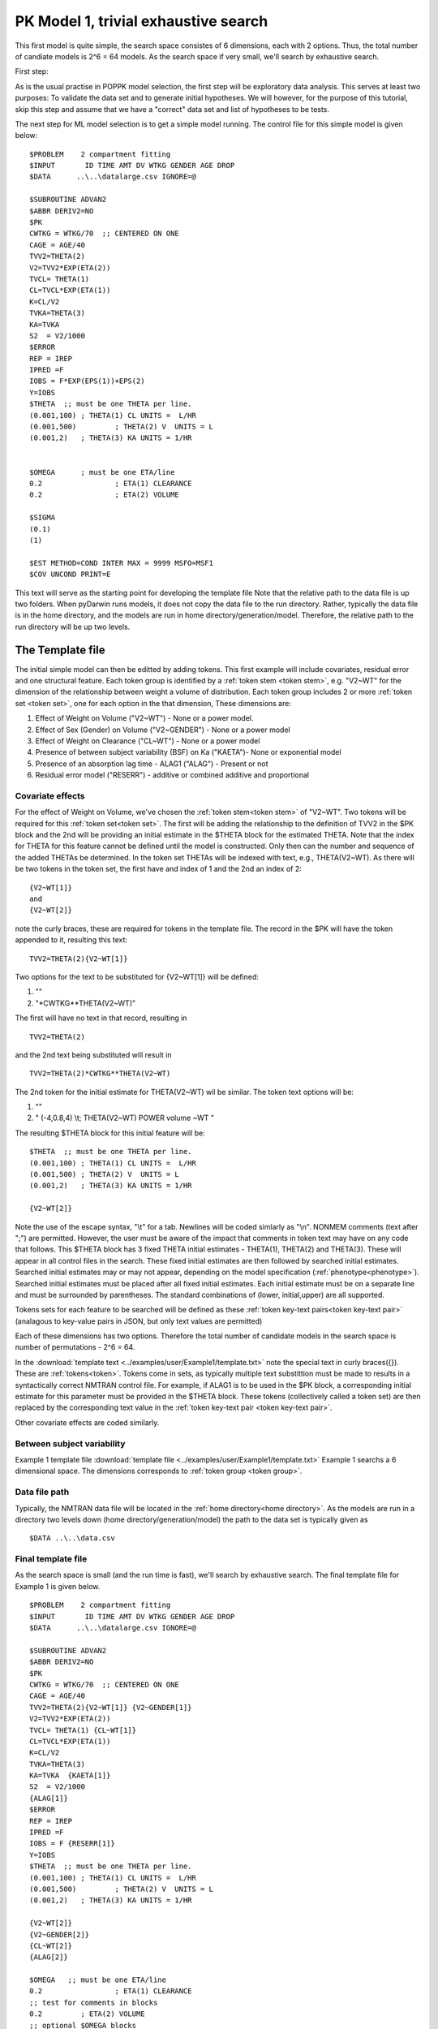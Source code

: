 

.. _startpk1:

PK Model 1, trivial exhaustive search
======================================

This first model is quite simple, the search space consistes of 6 dimensions, each with 2 options. Thus, the total number of candiate models is 
2^6 = 64 models. As the search space if very small, we'll search by exhaustive search. 

First step:

As is the usual practise in POPPK model selection, the first step will be exploratory data analysis. This serves at least two purposes: To validate the data set 
and to generate initial hypotheses. We will however, for the purpose of this tutorial, skip this step and assume that we have a "correct" data set and list of 
hypotheses to be tests. 

The next step for ML model selection is to get a simple model running. The control file for this simple model is given below:

::

    $PROBLEM    2 compartment fitting
    $INPUT       ID TIME AMT DV WTKG GENDER AGE DROP
    $DATA      ..\..\datalarge.csv IGNORE=@
            
    $SUBROUTINE ADVAN2
    $ABBR DERIV2=NO
    $PK      
    CWTKG = WTKG/70  ;; CENTERED ON ONE 
    CAGE = AGE/40 
    TVV2=THETA(2) 
    V2=TVV2*EXP(ETA(2)) 
    TVCL= THETA(1)  
    CL=TVCL*EXP(ETA(1)) 
    K=CL/V2  
    TVKA=THETA(3) 
    KA=TVKA   
    S2 	= V2/1000  
    $ERROR     
    REP = IREP      
    IPRED =F  
    IOBS = F*EXP(EPS(1))+EPS(2)
    Y=IOBS
    $THETA  ;; must be one THETA per line.
    (0.001,100)	; THETA(1) CL UNITS =  L/HR
    (0.001,500) 	; THETA(2) V  UNITS = L
    (0.001,2) 	; THETA(3) KA UNITS = 1/HR  
    
    
    $OMEGA   	; must be one ETA/line
    0.2  		; ETA(1) CLEARANCE 
    0.2  		; ETA(2) VOLUME 
    
    $SIGMA   
    (0.1)
    (1)

    $EST METHOD=COND INTER MAX = 9999 MSFO=MSF1 
    $COV UNCOND PRINT=E
    


This text will serve as the starting point for developing the template file
Note that the relative path to the data file is up two folders. When pyDarwin runs models, it does not copy the data file to the run directory. Rather, 
typically the data file is in the home directory, and the models are run in home directory/generation/model. Therefore, the relative path to the run directory will 
be up two levels.

The Template file
~~~~~~~~~~~~~~~~~~~~~
The initial simple model can then be editted by adding tokens. This first example will include covariates, residual error and one structural feature. 
Each token group is identified by a :ref:`token stem <token stem>`, e.g. "V2~WT" for the dimension of the 
relationship between weight a volume of distribution. Each token group includes 
2 or more :ref:`token set <token set>`, one for each option in the that dimension, These dimensions are:

1. Effect of Weight on Volume ("V2~WT") - None or a power model.
2. Effect of Sex (Gender) on Volume ("V2~GENDER") - None or a power model
3. Effect of Weight on Clearance ("CL~WT") - None or a power model
4. Presence of between subject variability (BSF) on Ka ("KAETA")- None or exponential model
5. Presence of an absorption lag time - ALAG1 ("ALAG") - Present or not
6. Residual error model ("RESERR") - additive or combined additive and proportional

Covariate effects
------------------

For the effect of Weight on Volume, we've chosen the :ref:`token stem<token stem>` of "V2~WT". Two tokens will be required for this :ref:`token set<token set>`. The first will be 
adding the relationship to the definition of TVV2 in the $PK block and the 2nd will be providing an initial estimate in the $THETA block for the estimated 
THETA. Note that the index for THETA for this feature cannot be defined until the model is constructed. Only then can the number and sequence of the added THETAs be 
determined. In the token set THETAs will be indexed with text, e.g., THETA(V2~WT). As there will be two tokens in the token set, the first have and index of 1
and the 2nd an index of 2:

::

     {V2~WT[1]}
     and
     {V2~WT[2]} 
    

note the curly braces, these are required for tokens in the template file. The record in the $PK will have the token appended to it, resulting this text:


::

    TVV2=THETA(2){V2~WT[1]}
    
Two options for the text to be substituted for {V2~WT[1]} will 
be defined:

1. ""
2. "\*CWTKG**THETA(V2~WT)"

The first will have no text in that record, resulting in

::

    TVV2=THETA(2)


and the 2nd text being substituted will result in

::

    TVV2=THETA(2)*CWTKG**THETA(V2~WT)


The 2nd token for the initial estimate for THETA(V2~WT) wil be similar. The token text options will be:

1. ""
2. "  (-4,0.8,4) \\t; THETA(V2~WT) POWER volume ~WT "


The resulting $THETA block for this initial feature will be:

::

    $THETA  ;; must be one THETA per line.
    (0.001,100) ; THETA(1) CL UNITS =  L/HR
    (0.001,500) ; THETA(2) V  UNITS = L
    (0.001,2)   ; THETA(3) KA UNITS = 1/HR

    {V2~WT[2]}    

Note the use of the escape syntax, "\\t" for a tab. Newlines will be coded simlarly as "\\n". NONMEM comments (text after ";") are permitted. However, the 
user must be aware of the impact that comments in token text may have on any code that follows. This $THETA block has 3 fixed THETA initial estimates - THETA(1), 
THETA(2) and THETA(3). These will appear in all control files in the search. These fixed initial estimates are then followed by searched initial estimates. Searched 
initial estimates may or may not appear, depending on the model specification (:ref:`phenotype<phenotype>`). Searched initial estimates must be placed after all 
fixed initial estimates. Each initial estimate must be on a separate line and must be surrounded by parentheses. The standard combinations of (lower, initial,upper) 
are all supported. 

Tokens sets for each feature to be searched will be defined as these :ref:`token key-text pairs<token key-text pair>` (analagous to key-value pairs 
in JSON, but only text values are permitted)

Each of these dimensions has two options. Therefore the total number of candidate models 
in the search space is number of permutations - 2^6 = 64. 

In the :download:`template text <../examples/user/Example1/template.txt>` note the 
special text in curly braces({}). These are :ref:`tokens<token>`. Tokens come in sets, as typically 
multiple text substittion must be made to results in a syntactically correct NMTRAN control file. For 
example, if ALAG1 is to be used in the $PK block, a corresponding initial estimate for 
this parameter must be provided in the $THETA block. These tokens (collectively called a token set) 
are then replaced by the corresponding text value in the :ref:`token key-text pair <token key-text pair>`. 


Other covariate effects are coded similarly. 


Between subject variability
-----------------------------



Example 1 template file :download:`template file <../examples/user/Example1/template.txt>`
Example 1 searchs a 6 dimensional space. The dimensions corresponds to :ref:`token group <token group>`. 

Data file path
--------------
Typically, the NMTRAN data file will be located in the :ref:`home directory<home directory>`. As the models are run in a directory two levels down 
(home directory/generation/model) the path to the data set is typically given as 

::

    $DATA ..\..\data.csv


Final template file
--------------------
As the search space is small (and the run time is fast), we'll search by exhaustive search.
The final template file for Example 1 is given below.

::

    $PROBLEM    2 compartment fitting
    $INPUT       ID TIME AMT DV WTKG GENDER AGE DROP
    $DATA      ..\..\datalarge.csv IGNORE=@
            
    $SUBROUTINE ADVAN2
    $ABBR DERIV2=NO
    $PK      
    CWTKG = WTKG/70  ;; CENTERED ON ONE 
    CAGE = AGE/40 
    TVV2=THETA(2){V2~WT[1]} {V2~GENDER[1]}
    V2=TVV2*EXP(ETA(2)) 
    TVCL= THETA(1) {CL~WT[1]}  
    CL=TVCL*EXP(ETA(1)) 
    K=CL/V2  
    TVKA=THETA(3) 
    KA=TVKA  {KAETA[1]}  
    S2 	= V2/1000 
    {ALAG[1]}
    $ERROR     
    REP = IREP      
    IPRED =F  
    IOBS = F {RESERR[1]}
    Y=IOBS
    $THETA  ;; must be one THETA per line.
    (0.001,100)	; THETA(1) CL UNITS =  L/HR
    (0.001,500) 	; THETA(2) V  UNITS = L
    (0.001,2) 	; THETA(3) KA UNITS = 1/HR  
    
    {V2~WT[2]}    
    {V2~GENDER[2]}     
    {CL~WT[2]}  
    {ALAG[2]}
    
    $OMEGA   ;; must be one ETA/line
    0.2  		; ETA(1) CLEARANCE
    ;; test for comments in blocks
    0.2  	; ETA(2) VOLUME
    ;; optional $OMEGA blocks
    {KAETA[2]}   
    
    $SIGMA   

    {RESERR[2]} 
    $EST METHOD=COND INTER MAX = 9999 MSFO=MSF1 
    $COV UNCOND PRINT=E
    

The Tokens file
~~~~~~~~~~~~~~~~

Example 1 tokens file :download:`json tokens file <../examples/user/Example1/tokens.json>`

The :ref:`tokens file <tokens file>` provide the :ref:`token key-text pairs<token key-text pair>` that 
are substitued into the template file. This is a `JSON <https://www.json.org/json-en.html>`_ file format. 
Unfortunately, comments are not  permitted in JSON files and so this file without annotation. Requirements are that 
each :ref:`token set <token set>` within a :ref:`token group <token group>` must have the same number of :ref:`tokens <token>` 
and new lines must be coded using the escape syntax ("\\n"), not just a new line in the file (which will be ignored). One level of 
nest tokens (tokens within tokens is permitted. This can be useful, when for example one might want to search for covariates 
on an search parameter, as in searching for an effect of FED vs FASTED state on ALAG1, when ALAG1 is also searched (see
:ref:`PK example 3 <startpk3>`). The tokens file for Example 1 is given below.

::

    {
    
        "V2~WT": [
            ["",
            ""
            ],
            ["*CWTKG**THETA(V2~WT)",
                "  (-4,0.8,4) \t; THETA(V2~WT) POWER volume~WT "
            ]
        ],

        "V2~GENDER": [
            ["",
                ""
            ],
            ["*CWTKG**THETA(V2~GENDER)",
                "  (-4,0.1,4) \t; THETA(V2~GENDER) POWER volume ~SEX "
            ]
        ],
        "CL~WT": [
            ["",
                ""
            ],
            ["*CWTKG**THETA(CL~WT)",
                "  (-4,.7,4) \t; THETA(CL~WT) POWER clearance~WT "
            ] 
        ],
        "KAETA": [
            ["",
            ""
            ],
            ["*EXP(ETA(KAETA)) ",
                "$OMEGA ;; 2nd??OMEGA block \n  0.1\t\t; ETA(KAETA) ETA ON KA"
            ]
        ],
        "ALAG": [
            ["",
                "" 
            ],
            ["ALAG1 = THETA(ALAG)",
                "  (0, 0.1,3) \t; THETA(ALAG) ALAG1 "
            ]
        ] ,
        "RESERR": [
            ["*EXP(EPS(RESERRA))+EPS(RESERRB)",
                "  0.3 \t; EPS(RESERRA) proportional error\n  0.3 \t; EPS(RESERRB) additive error"
            ],
            ["+EPS(RESERRA)",
                "  3000 \t; EPS(RESERRA) additive error"
            ]
        ]
    }

The Options file
~~~~~~~~~~~~~~~~

Example 1 :ref:`Options file <options file>`  :download:`json options file <../examples/user/Example1/options.json>` 
The options file will likely need to be editted, as the path to nmfe??.bat must be provided
The options file for Example 1 is given below:

::

    {
        "author": "Certara",
        "homeDir": "C:\\fda\\pydarwin\\examples\\Example1",
        "algorithm":"EXHAUSTIVE",
        "random_seed": 11,  
        "max_model_list_size": 500,
        "num_parallel": 40,
        "THETAPenalty": 10,
        "OMEGAPenalty": 10,
        "SIGMAPenalty": 10,
        "covergencePenalty": 100,
        "covariancePenalty": 100,
        "correlationPenalty": 100,
        "correlationLimit": 0.95,
        "conditionNumberPenalty": 100,  
        "input_model_json": "None", 
        "crash_value": 99999999,
        "non_influential_tokens_penalty": 0.00001,
        "remove_run_dir": false, 
        "timeout_sec": 1200, 
        "useR": false,     
        "usePython": false,   
        "nmfePath": "c:/nm741/util/nmfe74.bat " , 
        "NM_priority_class": "below_normal"
    }



The data file
~~~~~~~~~~~~~~~~

Example 1 Data file :download:`datalarge.csv <../examples/user/Example1/datalarge.csv>` 

  
 